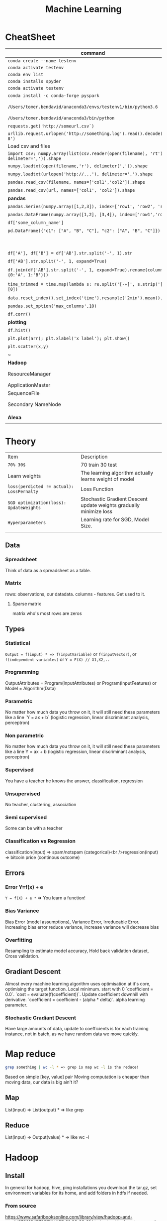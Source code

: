 #+TITLE: Machine Learning
#+TODO: TODO(t) | IPRG(i) | DONE(d)
#+STARTUP: inlineimages

* CheatSheet
|----------------------------------------------------------------------------------------+---------------------------------------------------------------------------------------|
| command                                                                                | description                                                                           |
|----------------------------------------------------------------------------------------+---------------------------------------------------------------------------------------|
| ~conda create --name testenv~                                                          |                                                                                       |
| ~conda activate testenv~                                                               |                                                                                       |
| ~conda env list~                                                                       |                                                                                       |
| ~conda installs spyder~                                                                |                                                                                       |
| ~conda activate testenv~                                                               |                                                                                       |
| ~conda install -c conda-forge pyspark~                                                 | install pyspark                                                                       |
| ~/Users/tomer.bendavid/anaconda3/envs/testenv1/bin/python3.6~                          | python interpreter for intellij spyder when using anaconda                            |
| ~/Users/tomer.bendavid/anaconda3/bin/python~                                           | Soft link i think points to current python                                            |
| ~requests.get('http://someurl.csv`)~                                                   | import requests very convinient for data download                                     |
| ~urllib.request.urlopen('http://something.log').read().decode('utf-8')~                | read log file to string                                                               |
|----------------------------------------------------------------------------------------+---------------------------------------------------------------------------------------|
| Load csv and files                                                                     |                                                                                       |
|----------------------------------------------------------------------------------------+---------------------------------------------------------------------------------------|
| ~import csv; numpy.array(list(csv.reader(open(filename), 'rt'), delimeter=',')).shape~ | Read csv with standard python                                                         |
| ~numpy.loadtxt(open(filename,'r'), delimeter(',')).shape~                              | Load csv with NumPy                                                                   |
| ~numpy.loadtxt(urlopen('http://...'), delimeter=',').shape~                            | Load csv from URL                                                                     |
| ~pandas.read_csv(filename, names=['col1','col2']).shape~                               | Load csv with Pandas                                                                  |
| ~pandas.read_csv(url, names=['col1', 'col2']).shape~                                   | Load csv from URL with Pandas                                                         |
|----------------------------------------------------------------------------------------+---------------------------------------------------------------------------------------|
| **pandas**                                                                             | parse-log.py                                                                          |
|----------------------------------------------------------------------------------------+---------------------------------------------------------------------------------------|
| ~pandas.Series(numpy.array([1,2,3]), index=['row1', 'row2', 'row3'])~                  | Panda ~Series~ One dimentional array.                                                 |
| ~pandas.DataFrame(numpy.array([1,2], [3,4]), index=['row1','row2'])~                   | DF Multidimentional array                                                             |
| ~df['some_column_name']~                                                               | Refer to column in data frame                                                         |
| ~pd.DataFrame({"c1": ["A", "B", "C"], "c2": ["A", "B", "C"]})~                         | Create 2 column dataframe                                                             |
|                                                                                        | https://stackoverflow.com/questions/14745022/how-to-split-a-column-into-two-columns   |
| ~df['A'], df['B'] = df['AB'].str.split('-', 1).str~                                    | split AB column to two columns split by ~-~                                           |
| ~df['AB'].str.split('-', 1, expand=True)~                                              | same split AB into two columns                                                        |
| ~df.join(df['AB'].str.split('-', 1, expand=True).rename(columns={0:'A', 1:'B'}))~      | split column to two https://tinyurl.com/pandas-split-column                           |
| ~time_trimmed = time.map(lambda s: re.split('[-+]', s.strip('[]'))[0])~                | Manipulate column first split by - or + then remove [] then take first part of result |
| ~data.reset_index().set_index('time').resample('2min').mean().head()~                  | 2 minutes bean and do average to columns                                              |
| ~pandas.set_option('max_columns',10)~                                                  | spyder and pandas columns width more columns                                          |
| ~df.corr()~                                                                            | Correlation between all columns                                                       |
|----------------------------------------------------------------------------------------+---------------------------------------------------------------------------------------|
| **plotting**                                                                           |                                                                                       |
|----------------------------------------------------------------------------------------+---------------------------------------------------------------------------------------|
| ~df.hist()~                                                                            | show panda histogram on all columns                                                   |
| ~plt.plot(arr); plt.xlabel('x label'); plt.show()~                                     | Line plot                                                                             |
| ~plt.scatter(x,y)~                                                                     | Scatter plot                                                                          |
| ~                                                                                      |                                                                                       |
|----------------------------------------------------------------------------------------+---------------------------------------------------------------------------------------|
| **Hadoop**                                                                             |                                                                                       |
|----------------------------------------------------------------------------------------+---------------------------------------------------------------------------------------|
| ResourceManager                                                                        | Single Service in entire cluster runs on one of the master nodes                      |
| ApplicationMaster                                                                      | One for each application run on cluster runs on master                                |
| SequenceFile                                                                           | Splittable file format list of keys/values                                            |
| Secondary NameNode                                                                     | No HA, CheckPoint node, fast recovery of master node for journal fs image             |
|                                                                                        |                                                                                       |
|----------------------------------------------------------------------------------------+---------------------------------------------------------------------------------------|
| **Alexa**                                                                              |                                                                                       |
|----------------------------------------------------------------------------------------+---------------------------------------------------------------------------------------|
|                                                                                        |                                                                                       |

* Theory 

|-------------------------------------------+--------------------------------------------------------------------|
| Item                                      | Description                                                        |
| ~70% 30$~                                 | 70 train 30 test                                                   |
| Learn weights                             | The learning algorithm actually learns weight of model             |
| ~loss(perdicted != actual): LossPernalty~ | Loss Function                                                      |
| ~SGD optimization(loss): UpdateWeights~   | Stochastic Gradient Descent update weights gradually minimize loss |
| ~Hyperparameters~                         | Learning rate for SGD, Model Size.                                 |
|                                           |                                                                    |
|-------------------------------------------+--------------------------------------------------------------------|
** Data
*** Spreadsheet
 Think of data as a spreadsheet as a table.
*** Matrix
 rows: observations, our datadata. columns - features.  Get used to it.

**** Sparse matrix

 matrix who's most rows are zeros
** Types
*** Statistical

~Output = f(input) * => f(inputVariable)~ or ~f(inputVector)~, or ~f(independent variables)~ or ~Y = F(X) // X1,X2,..~

*** Programming

OutputAttributes = Program(InputAttributes) or Program(InputFeatures) or Model = Algorithm(Data)

*** Parametric

No matter how much data you throw on it, it will still need these parameters like a line `Y = ax + b` (logistic regression, linear discriminant analysis, perceptron)

*** Non parametric

No matter how much data you throw on it, it will still need these parameters like a line Y = ax + b (logistic regression, linear discriminant analysis, perceptron)

*** Supervised

You have a teacher he knows the answer, classification, regression

*** Unsupervised

No teacher, clustering, association

*** Semi supervised

Some can be with a teacher

*** Classification vs Regression

classification(input) => spam/notspam (categorical)<br />regression(input) => bitcoin price (continous outcome)
** Errors
*** Error Y=f(x) + e

~Y = f(X) + e *~ => You learn a function!

*** Bias Variance

Bias Error (model assumptions), Variance Error, Irreducable Error. Increasing bias error reduce variance, increase variance will decrease bias

*** Overfitting

Resampling to estimate model accuracy, Hold back validation dataset, Cross validation.
** Gradiant Descent

Almost every machine learning algorithm uses optimisation at it's core, optimising the target function.  Local minimum.  start with 0 `coefficient = 0.0`.  `cost = evaluate(f(coefficient))`.  Update coefficient downhill with derivative.  `coefficient = coefficient - (alpha * delta)`.  alpha learning parameter.

*** Stochastic Gradiant Descent

Have large amounts of data, update to coefficients is for each training instance, not in batch, as we have random data we move quickly.
* Map reduce

#+BEGIN_SRC bash
grep something | wc -l * => grep is map wc -l is the reduce!
#+END_SRC

Based on simple [key, value] pair
Moving computation is cheaper than moving data, our data is big ain't it?

** Map

List(input) => List(output) * => like grep

** Reduce

List(input) => Output(value) * => like wc -l
* Hadoop
** Install
   
In general for hadoop, hive, ping installations you download the tar.gz, set environment variables for its home, and add folders in hdfs if needed.

*** From source

https://www.safaribooksonline.com/library/view/hadoop-and-spark/9780134770871/HASF_01_02_02_01.html
extract hadoop tar.gz, make sure JAVA_HOME in path, HADOOP_HOME configured, add yarn, hdfs, mapred users, make directories: /var/data/hadoop/hadfs/[nn,snn], log directory,

*** core-site.xml

fs.default.name: hdfs://localhsot:9000 *=> set the hdfs port.

*** hdfs-site.xml

hdfs parameters, dfs.replication: 1, dfs. directory...

*** Format hdfs

#+BEGIN_SRC bash
su - hdfs
cd /opt/hadoop-2.8.1/bin
./hdfs namenode -format
#+END_SRC

*** Start

#+BEGIN_SRC bash
cd /opt/hadoop-2.8.1/sbin
./hadoop-daemon.sh start namenode
./hadoop-daemon.sh start secondarynamenode
./hadoop-daemon.sh start datanode
jps * => java processes status the above are all java processes.
#+END_SRC

*** Create hdfs folders

hdfs dfs -mkdir -p /mr-history/tmp /mr-history/done chown to yarn:hadoop

*** start yarn

```bash
su - yarn
./yarn-daemon.sh start resourcemanager
./yarn-daemon.sh start nodemanager
./mr-jobhistory-daemon.sh start historyserver
jps
```

** urls

*** hdfs fs

**** http://localhost:50070

hdfs file system

*** yarn

**** http://localhost:8088

as a local file system

*** jobtracker

**** http://headnode:50030

** run test

*** yarn jar somejob.jar args

run a test mr jar with yarn

** hdfs

*** roles

**** namenode

like a **traffic cop**, telling us where to find or write data, also handles failures of data nodes, if data node does not report back with status its timeout and namenode will remove it, we see one namespace across the whole data.  Client contacts namenode and then datanode returned from namenode for the actual data.

***** inmemory

stores HDFS metadata in memory at startup reads it fro file `fsimage`. Writes added to logfile on startup it merges the log with fsimage.

***** secondary namenode

****** bad title

******* checkpoint node

better named checkpoint node because it's merging the fsimage to the edits log while the namenode is running so startup will be fast.

***** backup node

same work as checkpoint node but is synchronized to namenode using real time stream from the namenode.  Still no redundancy with this.

**** datanode

**** hdfs-client

***** calls namenode then datanode

you do operations on hdfsClient it's doing all the work of communicating with namenodes and then sending the operations to the correct data nodes.

*** commands

**** hdfs dfsadmin -report

**** dfs -put file.txt

hdfs dfs -put war-and-peace.txt

**** dfs -cp file1.txt file2.txt

copy a file inside hdfs

**** mount hdfs /mnt/hdfs

as a local file system!

*** programming

**** java

```java
import org.apache.hadoop.fs.FileSystem // just same api as java file system.

Configuration conf = new Configuration();

conf.addResource(new Path("/etc/hadoop/conf/core-site.xml");
conf.addResource(new Path("/etc/hadoop/conf/hdfs-site.xml");

FileSystem fileSystem = FileSystem.get(conf);

fileSystem.exists("/users/tomer/test.txt");

// Create new file and write data to it.
FSDataOutputStream out = fileSystem.create(path);
InputStream in = new BufferedInputStream(new FileInputStream(
  new File(source)));
int numBytes = 0;
while ((numBytes = in.read(b)) > 0) {
  out.write(b, 0, numBytes);
}
```

***** compile

```bash
echo "Main-Class: org/myorg.HDFSClient" > manifest.txt
javac -classpath /usr/lib/hadoop/hadoop-core.jar -d HDSFClient -classes HDFSClient.java * => Note we needed to include hadoop core jar.
jar -cvfe HDFSClient.jar org/myorg.HDFSClient -C HDFSClient-classes/ .
hadoop jar ./HDFSClient.jar add sometextfile.txt /user/tomer * => run with program arguments.
```

***** classpath

export CLASSPATH=$(hadoop classpath)

*** HA

**** namenode

***** standby namenode

acting like checkpoint node so it has the fsimage file, it will take over in case of failure.

***** federation

Break namespace across all namespace
namenode1: /research/marketing
namenode2: /data/project

***** snapshots

read onliy point-in-time copies of the file system.  can be of subtree.  it's not data no data copied only block list and file size.  Think of snapshot of a file directory.  can do this on daily basis does not slow things down.

*** misc

**** nfsv3

NFS gateway allows you to access hdfs as if it's a local file system, its still not random access but it's convinient.

**** host:5700

web gui for nfs is at http://host:5700

** debug

*** /var/log/hadoop

these are the logs on the headnode you can also ssh to worker nodes and similarly look at /var/log/hadoop/mapred you will see there the task tracker logs.

*** kill

```bash
hadoop job -list
hadoop job -kill job_2016982347928_0042
```

** map reduce

map => banana,1
             banana, 1
             banana, 1
reduce => banana, 3

*** grep | wc -l

`grep "Samuel" somebook.txt | wc -l`
grep => map
wc -l => reduce

*** helloworld

mapper: string tokenizer, emit (word, 1), reduce, sum+= values, in addition you write the "driver", going to run the mapper and reducer, you say which class is mapper conf.setMapperClass(MapClass.class); you also do conf.setCombinerClass and setReducerClass.
`hadoop jar wordcount.jar org.myorg.WordCount /user/myuser/inputdir /user/myuser/outputdir`

*** shuffle

```markdown
shuffle is the only step where we have communication transfer of data between nodes.
![shuffle](https://www.todaysoftmag.com/images/articles/tsm33/large/a11.png)
```

*** reduce

```markdown
can run on multiple hosts, depending on shuffle, shuffle puts same keys on same hosts, so reduce can work on grouping of same keys and he will know he has all the same keys on the same hosts.
```

*** combiner

instead of mapper saying i found earth,1 and earth,1 compiner will have the mapper report earth,2 from a certain node, optimizing the mapper so the reducer has less work.

*** streaming

```markdown
**Streaming interface for hadoop jobs**
you can write a mapper.py that expects stdin and just run it and amazingly you can also run it on hadoop.  in the java map reduce interface we got line by line, here we get the stdin we can do anything we want. [https://www.safaribooksonline.com/library/view/hadoop-and-spark/9780134770871/HASF_01_05_01.html?autoStart=True](https://www.safaribooksonline.com/library/view/hadoop-and-spark/9780134770871/HASF_01_05_01.html?autoStart=True)
```
Then you run it with:
```bash
/usr/lib/hadoop/contrib/streaming/hadoop-streaming-1.1.2.21.jar -file ./mapper.py -mapeper ./mapper.py -file ./reducer.py -reducer ./reducer.py ...
```

*** pipes

```markdown
**Pipes interface to mapreduce**
it's a clean interface to do map reduce.
```

** YARN

does not care that its' map reduce its running could be any job.  the previous job manager and task manager ran only map reduce.  jobTracker manages jobs and taskTracker is on local nodes.
* Spark
** General Ideas
|----------------+----------------------------|
| Idea           | Description                |
| Transformation | ~transformation(RDD): RDD~ |
| Action         | ~action(RDD): Value~       |
|----------------+----------------------------|
** Code Examples
 |----------------+-------------------------|
 | action         | example                 |
 |----------------+-------------------------|
 | Read text file | ~sc.textFile("file..")~ |
 | Count          | ~rdd.count()~           |
 |----------------+-------------------------|
*** Libraries
**** Graphx
     Has a library for computing graph computations (in addition to mlib).
*** Operations
**** Transformations

**** Actions

*** Data structures
**** RDD

***** Blind data

**** DF

 dfs.replication: 1, dfs.namenode.name.dir: /var/data/hadoop/...

***** Scheme

 Think of it as distributed database table.

***** Read json element

 #+BEGIN_SRC scala
 object SparkDFOnlineJson extends App {
 
   override def main(args: Array[String]): Unit = {
 
     val jsonString = scala.io.Source.fromURL("https://min-api.cryptocompare.com/data/histoday?fsym=BTC&tsym=ETH&limit=30&aggregate=1&e=CCCAGG").mkString
 
     val spark = org.apache.spark.sql.SparkSession.builder().appName("someapp").master("local[*]").getOrCreate()
 
     import spark.implicits._
     import org.apache.spark.sql.functions._
     val df = spark.read.json(Seq(jsonString).toDS())
 
     df.show()
 
     df.take(10).foreach(println)
     df.printSchema()
 
     df.select($"Data.close".as("close_price")).show(2) // <-- HERE reading Data.close from the json!
 
     val jsonExplodedDF = df.select($"Aggregated", $"ConversionType", explode($"Data").as("prices")) // <-- HERE reading Data.close from the json!
     jsonExplodedDF.printSchema()
     jsonExplodedDF.select($"Aggregated", $"ConversionType", $"prices".getItem("close")).show(10) // Then getItem instead of explode to objects!!
   }
 }

 // +----------+--------------+--------------------+-----------------+--------+----------+----------+----+
 // |Aggregated|ConversionType|                Data|FirstValueInArray|Response|  TimeFrom|    TimeTo|Type|
 // +----------+--------------+--------------------+-----------------+--------+----------+----------+----+
 // |     false|     [,invert]|[[23.91,25.06,21....|             true| Success|1513209600|1515801600| 100|
 // +----------+--------------+--------------------+-----------------+--------+----------+----------+----+
 
 // [false,[,invert],WrappedArray([23.91,25.06,21.87,23.39,1513209600,62691.53,1452942.54], [25.87,29.03,23.88,23.91,1513296000,50825.4,1342967.63], [28.11,28.62,24.53,25.87,1513382400,38155.01,1013078.48], [26.72,28.11,25.93,28.11,1513468800,36242.76,979762.25], [24.08,26.86,23.29,26.72,1513555200,46712.69,1186390.62], [21.63,24.41,21.29,24.08,1513641600,65125.17,1449434.45], [20.67,22.29,20.42,21.63,1513728000,64539.45,1372742.27], [19.79,20.94,19.4,20.67,1513814400,61802.62,1244602.57], [20.93,21.98,19.47,19.79,1513900800,80230.91,1656134.49], [20.78,20.97,20.42,20.93,1513987200,42893.35,887428.82], [20.53,20.97,20.36,20.77,1514073600,41294.18,855012.67], [19.18,20.53,18.67,20.53,1514160000,48165.25,929653.57], [20.91,21.55,18.75,19.18,1514246400,46999.33,956924.92], [20.88,21.57,20.45,20.91,1514332800,36759.37,769083.49], [20.04,20.95,19.7,20.88,1514419200,40883.16,828193.82], [19.58,20.25,19.32,20.04,1514505600,43487.34,857520.42], [18.14,19.77,18.09,19.58,1514592000,66161.84,1246949.13], [18.68,19.07,18.05,18.14,1514678400,48718.02,902419.05], [17.76,18.7,17.54,18.67,1514764800,50703.72,910875.63], [17.16,18.94,15.25,17.76,1514851200,96092.61,1574640.02], [16.01,17.68,15.62,17.16,1514937600,75289.68,1266911.61], [16.06,16.59,14.43,16.03,1515024000,80755.25,1258516.2], [17.59,18.29,14.54,16.07,1515110400,104693.19,1682729.53], [17.03,17.91,16.25,17.59,1515196800,58014.94,975679.49], [14.49,17.06,14.47,17.03,1515283200,64620.79,994739.35], [13.2,14.5,12.73,14.49,1515369600,102880.99,1380565.72], [11.18,13.21,10.93,13.2,1515456000,95751.66,1168583.78], [11.95,12.06,10.16,11.18,1515542400,143351.13,1546032.52], [11.66,11.96,10.93,11.95,1515628800,97380.62,1100658.4], [10.96,11.8,10.89,11.66,1515715200,63382.56,710582.11], [10.27,11.12,10.24,10.96,1515801600,58214.24,625184.97]),true,Success,1513209600,1515801600,100]
 // root
 //  |-- Aggregated: boolean (nullable = true)
 //  |-- ConversionType: struct (nullable = true)
 //  |    |-- conversionSymbol: string (nullable = true)
 //  |    |-- type: string (nullable = true)
 //  |-- Data: array (nullable = true)
 //  |    |-- element: struct (containsNull = true)
 //  |    |    |-- close: double (nullable = true)
 //  |    |    |-- high: double (nullable = true)
 //  |    |    |-- low: double (nullable = true)
 //  |    |    |-- open: double (nullable = true)
 //  |    |    |-- time: long (nullable = true)
 //  |    |    |-- volumefrom: double (nullable = true)
 //  |    |    |-- volumeto: double (nullable = true)
 //  |-- FirstValueInArray: boolean (nullable = true)
 //  |-- Response: string (nullable = true)
 //  |-- TimeFrom: long (nullable = true)
 //  |-- TimeTo: long (nullable = true)
 //  |-- Type: long (nullable = true)
 
 // +--------------------+
 // |         close_price|
 // +--------------------+
 // |[23.91, 25.87, 28...|
 // +--------------------+
 
 // root
 //  |-- Aggregated: boolean (nullable = true)
 //  |-- ConversionType: struct (nullable = true)
 //  |    |-- conversionSymbol: string (nullable = true)
 //  |    |-- type: string (nullable = true)
 //  |-- prices: struct (nullable = true)
 //  |    |-- close: double (nullable = true)
 //  |    |-- high: double (nullable = true)
 //  |    |-- low: double (nullable = true)
 //  |    |-- open: double (nullable = true)
 //  |    |-- time: long (nullable = true)
 //  |    |-- volumefrom: double (nullable = true)
 //  |    |-- volumeto: double (nullable = true)
 
 // +----------+--------------+------------+
 // |Aggregated|ConversionType|prices.close|
 // +----------+--------------+------------+
 // |     false|     [,invert]|       23.91|
 // |     false|     [,invert]|       25.87|
 // |     false|     [,invert]|       28.11|
 // |     false|     [,invert]|       26.72|
 // |     false|     [,invert]|       24.08|
 // |     false|     [,invert]|       21.63|
 // |     false|     [,invert]|       20.67|
 // |     false|     [,invert]|       19.79|
 // |     false|     [,invert]|       20.93|
 // |     false|     [,invert]|       20.78|
 // +----------+--------------+------------+
 // only showing top 10 rows
 
 // jsonString: String = {"Response":"Success","Type":100,"Aggregated":false,"Data":[{"time":1513209600,"high":25.06,"low":21.87,"open":23.39,"volumefrom":62691.53,"volumeto":1452942.54,"close":23.91},{"time":1513296000,"high":29.03,"low":23.88,"open":23.91,"volumefrom":50825.4,"volumeto":1342967.63,"close":25.87},{"time":1513382400,"high":28.62,"low":24.53,"open":25.87,"volumefrom":38155.01,"volumeto":1013078.48,"close":28.11},{"time":1513468800,"high":28.11,"low":25.93,"open":28.11,"volumefrom":36242.76,"volumeto":979762.25,"close":26.72},{"time":1513555200,"high":26.86,"low":23.29,"open":26.72,"volumefrom":46712.69,"volumeto":1186390.62,"close":24.08},{"time":1513641600,"high":24.41,"low":21.29,"open":24.08,"volumefrom":65125.17,"volumeto":1449434.45,"close":21.63},{"time":1513728000,"high":22.29,"low":20.42,"open":21.63,"volumefrom":64539.45,"volumeto":1372742.27,"close":20.67},{"time":1513814400,"high":20.94,"low":19.4,"open":20.67,"volumefrom":61802.62,"volumeto":1244602.57,"close":19.79},{"time":1513900800,"high":21.98,"low":19.47,"open":19.79,"volumefrom":80230.91,"volumeto":1656134.49,"close":20.93},{"time":1513987200,"high":20.97,"low":20.42,"open":20.93,"volumefrom":42893.35,"volumeto":887428.82,"close":20.78},{"time":1514073600,"high":20.97,"low":20.36,"open":20.77,"volumefrom":41294.18,"volumeto":855012.67,"close":20.53},{"time":1514160000,"high":20.53,"low":18.67,"open":20.53,"volumefrom":48165.25,"volumeto":929653.57,"close":19.18},{"time":1514246400,"high":21.55,"low":18.75,"open":19.18,"volumefrom":46999.33,"volumeto":956924.92,"close":20.91},{"time":1514332800,"high":21.57,"low":20.45,"open":20.91,"volumefrom":36759.37,"volumeto":769083.49,"close":20.88},{"time":1514419200,"high":20.95,"low":19.7,"open":20.88,"volumefrom":40883.16,"volumeto":828193.82,"close":20.04},{"time":1514505600,"high":20.25,"low":19.32,"open":20.04,"volumefrom":43487.34,"volumeto":857520.42,"close":19.58},{"time":1514592000,"high":19.77,"low":18.09,"open":19.58,"volumefrom":66161.84,"volumeto":1246949.13,"close":18.14},{"time":1514678400,"high":19.07,"low":18.05,"open":18.14,"volumefrom":48718.02,"volumeto":902419.05,"close":18.68},{"time":1514764800,"high":18.7,"low":17.54,"open":18.67,"volumefrom":50703.72,"volumeto":910875.63,"close":17.76},{"time":1514851200,"high":18.94,"low":15.25,"open":17.76,"volumefrom":96092.61,"volumeto":1574640.02,"close":17.16},{"time":1514937600,"high":17.68,"low":15.62,"open":17.16,"volumefrom":75289.68,"volumeto":1266911.61,"close":16.01},{"time":1515024000,"high":16.59,"low":14.43,"open":16.03,"volumefrom":80755.25,"volumeto":1258516.2,"close":16.06},{"time":1515110400,"high":18.29,"low":14.54,"open":16.07,"volumefrom":104693.19,"volumeto":1682729.53,"close":17.59},{"time":1515196800,"high":17.91,"low":16.25,"open":17.59,"volumefrom":58014.94,"volumeto":975679.49,"close":17.03},{"time":1515283200,"high":17.06,"low":14.47,"open":17.03,"volumefrom":64620.79,"volumeto":994739.35,"close":14.49},{"time":1515369600,"high":14.5,"low":12.73,"open":14.49,"volumefrom":102880.99,"volumeto":1380565.72,"close":13.2},{"time":1515456000,"high":13.21,"low":10.93,"open":13.2,"volumefrom":95751.66,"volumeto":1168583.78,"close":11.18},{"time":1515542400,"high":12.06,"low":10.16,"open":11.18,"volumefrom":143351.13,"volumeto":1546032.52,"close":11.95},{"time":1515628800,"high":11.96,"low":10.93,"open":11.95,"volumefrom":97380.62,"volumeto":1100658.4,"close":11.66},{"time":1515715200,"high":11.8,"low":10.89,"open":11.66,"volumefrom":63382.56,"volumeto":710582.11,"close":10.96},{"time":1515801600,"high":11.12,"low":10.24,"open":10.96,"volumefrom":58214.24,"volumeto":625184.97,"close":10.27}],"TimeTo":1515801600,"TimeFrom":1513209600,"FirstValueInArray":true,"ConversionType":{"type":"invert","conversionSymbol":""}}
 // spark: org.apache.spark.sql.SparkSession = org.apache.spark.sql.SparkSession@3fb8bf89
 // import spark.implicits._
 // import org.apache.spark.sql.functions._
 // df: org.apache.spark.sql.DataFrame = [Aggregated: boolean, ConversionType: struct<conversionSymbol: string, type: string> ... 6 more fields]
 // jsonExplodedDF: org.apache.spark.sql.DataFrame = [Aggregated: boolean, ConversionType: struct<conversionSymbol: string, type: string> ... 1 more field]

 #+END_SRC

*** Fast
 1. Memory
 1. Result of mappers goes to shared memory accross the cluster and not to disk
 1. In reality hadoop mapreduced optimized with Tez which means it keeps values in mem like spark
 1. In reality If spark runs out of memory intermediate results goes to disk.
*** Run

 #+BEGIN_SRC bash
 ./bin/pyspark --master local[1] * start spark shell.
 ./bin/pyspark-submit myprog.py 1 2 just args
 ./bin/sparkR --master local * => (r spark shell)
 #+END_SRC

*** Hdfs

 #+BEGIN_SRC scala
 val textFile = sc.textFile("hdfs://localhost:9000/user/hdfs/somefile.txt")
 txtFile.count
 #+END_SRC

* Hive

#+BEGIN_SRC sql
CREATE TABLE mytable (a INT, b STRING) -- Hive created that table in hadoop!
SHOW TABLES;
DROP TABLE mytable;
-- Log file - you could just load a file and query it with SQL!
LOAD DATA LOCAL INPATH 'mylog.log' OVERWRITE INTO TABLE mylog;
CREATE TABLE mylog(t1, STRING, t2, STRING, ...) ROW FORAMT DELIETED FIELDS TERMINATED BY ' ';
#+END_SRC

** Install

https://www.safaribooksonline.com/library/view/hadoop-and-spark/9780134770871/HASF_01_02_02_02.html

*** derby

hive uses apache derby simple database for metastore, so you need to install it.

* Oozie

   1. Glue hadoop jobs > them them as one big job.
   2. Oozie workflow is DAG.
   3. Oozie coordinator jobs - repetitive, scheduled, jobs start each day at 2am.
   4. When job done system calls oozie to tell it it has stopped, control flow nodes, action nodes (not hosts) - DAG.

#+BEGIN_SRC xml
<workflow myapp>
  <start>
    <action>
      <map reduce>
</workflow>
#+END_SRC
               /----> MR --\
   1. Start --/             \
              \             /--> join --> finish
               \----> MR --/

   1. Note in DAG we do not go back it's one direction.

   Installation and run:

   1. core-site.xml

#+BEGIN_SRC xml
<property>
  <name>hadoop.proxy.user.oozie.group</name>
  <value>hadoop</value> <!-- run oozie as hadoop user -->
</property>
#+END_SRC

  - job.properties: params to workflow.xml
  - oozie (workflow.xml, job.properties)
  - ~oozie job run -ozie http://ooziehost:11000/oozie -config job.properties~ => returns job id.
  - ~oozie job -info job:<jobid>~ 
  - ~http://ooziehost:11000/oozie # => oozie web console.

* AWS

** considerations

*** develop

*** deploy

*** iteration time

*** lower scale

*** processing time

** key technologies

*** S3

```markdown
bucket name:
1. no underscores has to be a valid hostname for hadoop usage in url
```

**** ACL

*** redshift

relational database

*** data pipelines

ETL for data for example from S3 into redshift to view results can apply complex series of transformations.  It uses EC2 for the compute power to do the moving of data.

*** kinesis

like kafka

*** ec2

** resources

https://www.safaribooksonline.com/library/view/learn-how-to/9781491985632/video312545.html

** process

```md
1. use data-pipelines to ingest data (copy from one place maybe from s3 to s3)
2. run machine learning algorithm on ec2 or emr.
```

** ec2

create keypair public/private key in order to be able to connect

** EMR

```markdown
We it's all going through s3 bucket we create there folders for the jar to run for logs for the results and for the input data.


Resources:
1. [https://www.youtube.com/watch?v=cAZur5maWZE&index=3&list=PLB5E99B925DBE79FF](https://www.youtube.com/watch?v=cAZur5maWZE&index=3&list=PLB5E99B925DBE79FF)
```
elastic map reduce

*** s3

```markdown
EMR uses S3 for input and output data you need to create buckets to put your jar files and input and output.

1. bucketname/folder for specifying jar to aws console
1. s3n://bucket/path * => for hadoop args
1. s3://bucket/path * for aws cmd line tools.
```

*** JobFlow

```markdown
Then create a job flow so that you can create the flow you tell it where your jar file is the jar run arguments.
if you choose keepAlive <- no this means the EMR cluster is stopped once the job fiishes.
```

*** Hive

```bash
mybucket/scripts/myhive.hql * => I put there my hive script.
mybucket/data/mydata.csv * => I put there my data

```

*** cli

**** create spark cluster

```bash
aws emr create-cluster --name "Spark cluster" --release-label emr-5.13.0 --applications Name=Spark \
--ec2-attributes KeyName=tomer-key-pair --instance-type m4.small --instance-count 2 --use-default-roles
```

***** 

**** list emr clusters

```bash
aws emr list-clusters
```

**** terminate clusters

```bash
aws emr terminate-clusters --cluster-ids="j-W25BXM9TCOGX"
```

** awscli

*** install

```bash
pip3 install awscli --upgrade --user
```
```markdown
then add /Users/tomer.bendavid/.local/bin to PATH on bash_profile
```

*** configure

```markdown
1. `aws configure`
1. take security credentials from [here](https://console.aws.amazon.com/iam/home?region=us-east-1*/security_credential)
1. for default reigon i entered `us-east-1`
```

* Python
** urllib2

**** getfile

 ```python
 import urllib.request
 url = "http://www.cs.tufts.edu/comp/116/access.log"
 accesslog =  urllib.request.urlopen(url).read().decode('utf-8')
 print("accesslog: " + accesslog)
 ```

*** matplotlib

*** pandas

 ```python
 from pandas import read_csv
 ```

**** data

***** 
 pandas.read_csv

 ```python
 url = "https://archive.ics.uci.edu/ml/machine-learning-databases/iris/iris.data"
 names = ['sepal-length', 'sepal-width', 'petal-length', 'petal-width', 'class']
 dataset = pandas.read_csv(url, names=names) *name is the above name for columns.
 ```

***** 
 dataset.shape

***** 
 dataset.head(20)

***** 
 dataset.describe()

***** print(dataset.groupby('class').size())

***** pandas.set_option('expand_frame_repr', False)

 Don't break table output when printing like with `.head()` to new lines, all in one line, wide table.

**** plot

***** dataset.plot(kind='box', subplots=True, layout=(2,2), sharex=False, sharey=False)

***** dataset.hist()

***** scatter_matrix(dataset)

 plt.show()

**** build model

***** validation dataset

 seperate out validation dataset.
 80% for data, 20% for validation.

 ```python
** Split-out validation dataset
 array = dataset.values
 X = array[:,0:4]
 Y = array[:,4]
 validation_size = 0.20
 seed = 7
 X_train, X_validation, Y_train, Y_validation = model_selection.train_test_split(X, Y, test_size=validation_size, random_state=seed)
 ```

***** cross validation

 10 fold cross validation for accuracy.
 ```python
* Test options and evaluation metric
seed = 7
scoring = 'accuracy'
```

**** build choose models

```markdown
evaluate 6 models:

1. Logistic Regression (LR)
1. Linear Discriminant Analysis (LDA)
1. K-Nearest Neighbors (KNN).
1. Classification and Regression Trees (CART).
1. Gaussian Naive Bayes (NB).
1. Support Vector Machines (SVM).

This is a good mixture of simple linear (LR and LDA), nonlinear (KNN, CART, NB and SVM) algorithms
```

```python
* Spot Check Algorithms
models = []
models.append(('LR', LogisticRegression()))
models.append(('LDA', LinearDiscriminantAnalysis()))
models.append(('KNN', KNeighborsClassifier()))
models.append(('CART', DecisionTreeClassifier()))
models.append(('NB', GaussianNB()))
models.append(('SVM', SVC()))
* evaluate each model in turn
results = []
names = []
for name, model in models:
    kfold = model_selection.KFold(n_splits=10, random_state=seed)
    cv_results = model_selection.cross_val_score(model, X_train, Y_train, cv=kfold, scoring=scoring)
    results.append(cv_results)
    names.append(name)
    msg = "%s: %f (%f)" % (name, cv_results.mean(), cv_results.std())
    print(msg)
```

results:

```bash
LR: 0.966667 (0.040825)
LDA: 0.975000 (0.038188)
KNN: 0.983333 (0.033333)
CART: 0.975000 (0.038188)
NB: 0.975000 (0.053359)
SVM: 0.981667 (0.025000)
```

plot models comparison:

```python
* Compare Algorithms
fig = plt.figure()
fig.suptitle('Algorithm Comparison')
ax = fig.add_subplot(111)
plt.boxplot(results)
ax.set_xticklabels(names)
plt.show()
```

**** make predictions

```python
* Make predictions on validation dataset
knn = KNeighborsClassifier()
knn.fit(X_train, Y_train)
predictions = knn.predict(X_validation)
print(accuracy_score(Y_validation, predictions))
print(confusion_matrix(Y_validation, predictions))
print(classification_report(Y_validation, predictions))
```

**** errors f1 score

```markdown
We can see that the accuracy is 0.9 or 90%. The confusion matrix provides an indication of the three errors made. Finally, the classification report provides a breakdown of each class by precision, recall, f1-score and support showing excellent results (granted the validation dataset was small).
```

```bash
0.9

[[ 7  0  0]
 [ 0 11  1]
 [ 0  2  9]]

             precision    recall  f1-score   support

Iris-setosa       1.00      1.00      1.00         7
Iris-versicolor   0.85      0.92      0.88        12
Iris-virginica    0.90      0.82      0.86        11

avg / total       0.90      0.90      0.90        30
```

*** resources

**** https://machinelearningmastery.com/machine-learning-in-python-step-by-step/

  
